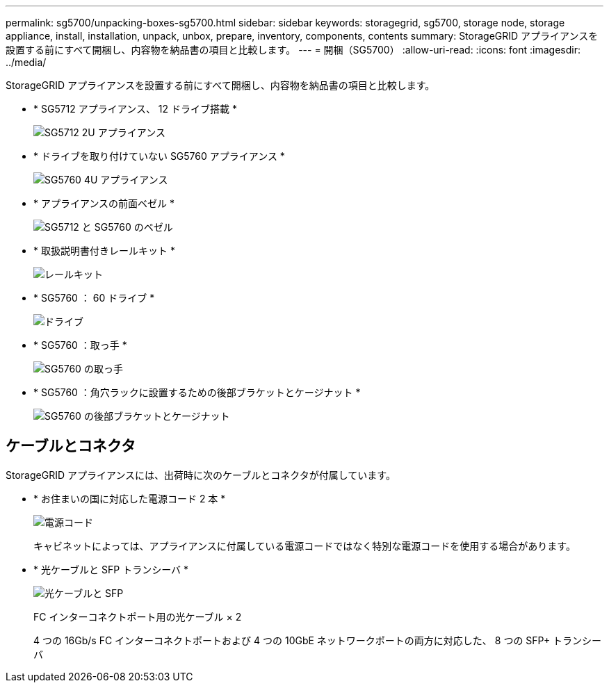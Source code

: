---
permalink: sg5700/unpacking-boxes-sg5700.html 
sidebar: sidebar 
keywords: storagegrid, sg5700, storage node, storage appliance, install, installation, unpack, unbox, prepare, inventory, components, contents 
summary: StorageGRID アプライアンスを設置する前にすべて開梱し、内容物を納品書の項目と比較します。 
---
= 開梱（SG5700）
:allow-uri-read: 
:icons: font
:imagesdir: ../media/


[role="lead"]
StorageGRID アプライアンスを設置する前にすべて開梱し、内容物を納品書の項目と比較します。

* * SG5712 アプライアンス、 12 ドライブ搭載 *
+
image::../media/de212c_table_size.gif[SG5712 2U アプライアンス]

* * ドライブを取り付けていない SG5760 アプライアンス *
+
image::../media/de460c_table_size.gif[SG5760 4U アプライアンス]

* * アプライアンスの前面ベゼル *
+
image::../media/sg5700_front_bezels.gif[SG5712 と SG5760 のベゼル]

* * 取扱説明書付きレールキット *
+
image::../media/rail_kit.gif[レールキット]

* * SG5760 ： 60 ドライブ *
+
image::../media/sg5760_drive.gif[ドライブ]

* * SG5760 ：取っ手 *
+
image::../media/handles.gif[SG5760 の取っ手]

* * SG5760 ：角穴ラックに設置するための後部ブラケットとケージナット *
+
image::../media/back_brackets_table_size.gif[SG5760 の後部ブラケットとケージナット]





== ケーブルとコネクタ

StorageGRID アプライアンスには、出荷時に次のケーブルとコネクタが付属しています。

* * お住まいの国に対応した電源コード 2 本 *
+
image::../media/power_cords.gif[電源コード]

+
キャビネットによっては、アプライアンスに付属している電源コードではなく特別な電源コードを使用する場合があります。

* * 光ケーブルと SFP トランシーバ *
+
image::../media/fc_cable_and_sfp.gif[光ケーブルと SFP]

+
FC インターコネクトポート用の光ケーブル × 2

+
4 つの 16Gb/s FC インターコネクトポートおよび 4 つの 10GbE ネットワークポートの両方に対応した、 8 つの SFP+ トランシーバ


